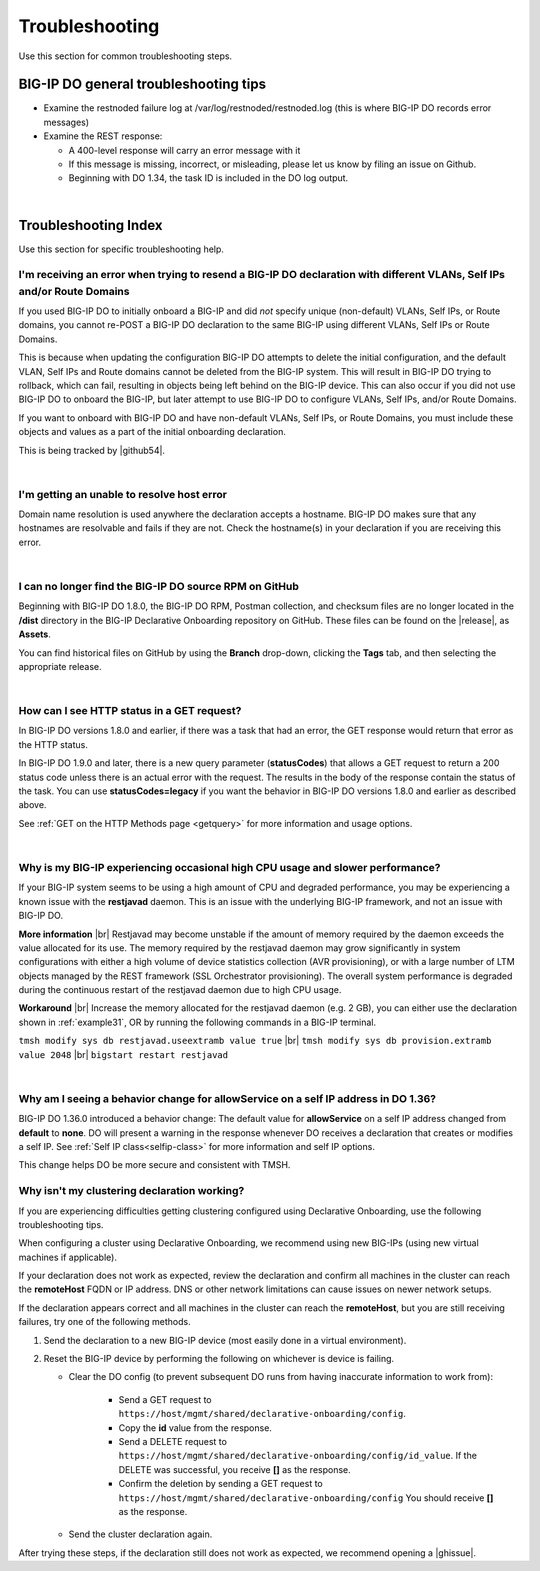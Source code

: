 .. _troubleshooting:

Troubleshooting
===============
Use this section for common troubleshooting steps.

BIG-IP DO general troubleshooting tips
--------------------------------------

- Examine the restnoded failure log at /var/log/restnoded/restnoded.log (this is where BIG-IP DO records error messages)

- Examine the REST response:

  - A 400-level response will carry an error message with it
  - If this message is missing, incorrect, or misleading, please let us know by filing an issue on Github.
  - Beginning with DO 1.34, the task ID is included in the DO log output.

|

.. _trouble:

Troubleshooting Index
---------------------
Use this section for specific troubleshooting help.


I'm receiving an error when trying to resend a BIG-IP DO declaration with different VLANs, Self IPs and/or Route Domains
^^^^^^^^^^^^^^^^^^^^^^^^^^^^^^^^^^^^^^^^^^^^^^^^^^^^^^^^^^^^^^^^^^^^^^^^^^^^^^^^^^^^^^^^^^^^^^^^^^^^^^^^^^^^^^^^^^^^^^^^
If you used BIG-IP DO to initially onboard a BIG-IP and did *not* specify unique (non-default) VLANs, Self IPs, or Route domains, you cannot re-POST a BIG-IP DO declaration to the same BIG-IP using different VLANs, Self IPs or Route Domains.  

This is because when updating the configuration BIG-IP DO attempts to delete the initial configuration, and the default VLAN, Self IPs and Route domains cannot be deleted from the BIG-IP system. This will result in BIG-IP DO trying to rollback, which can fail, resulting in objects being left behind on the BIG-IP device.  This can also occur if you did not use BIG-IP DO to onboard the BIG-IP, but later attempt to use BIG-IP DO to configure VLANs, Self IPs, and/or Route Domains.
 
If you want to onboard with BIG-IP DO and have non-default VLANs, Self IPs, or Route Domains, you must include these objects and values as a part of the initial onboarding declaration.  

This is being tracked by |github54|.

| 

.. _hostnameres:

I'm getting an unable to resolve host error
^^^^^^^^^^^^^^^^^^^^^^^^^^^^^^^^^^^^^^^^^^^

Domain name resolution is used anywhere the declaration accepts a hostname. BIG-IP DO makes sure that any hostnames are resolvable and fails if they are not.  Check the hostname(s) in your declaration if you are receiving this error.

| 

.. _nodist:

I can no longer find the BIG-IP DO source RPM on GitHub
^^^^^^^^^^^^^^^^^^^^^^^^^^^^^^^^^^^^^^^^^^^^^^^^^^^^^^^

Beginning with BIG-IP DO 1.8.0, the BIG-IP DO RPM, Postman collection, and checksum files are no longer located in the **/dist** directory in the BIG-IP Declarative Onboarding repository on GitHub.  These files can be found on the |release|, as **Assets**. 

You can find historical files on GitHub by using the **Branch** drop-down, clicking the **Tags** tab, and then selecting the appropriate release.

|

.. _newget:

How can I see HTTP status in a GET request?
^^^^^^^^^^^^^^^^^^^^^^^^^^^^^^^^^^^^^^^^^^^
In BIG-IP DO versions 1.8.0 and earlier, if there was a task that had an error, the GET response would return that error as the HTTP status.

In BIG-IP DO 1.9.0 and later, there is a new query parameter (**statusCodes**) that allows a GET request to return a 200 status code unless there is an actual error with the request. The results in the body of the response contain the status of the task. You can use **statusCodes=legacy** if you want the behavior in BIG-IP DO versions 1.8.0 and earlier as described above.

See :ref:`GET on the HTTP Methods page <getquery>` for more information and usage options.

|

.. _restjavad:

Why is my BIG-IP experiencing occasional high CPU usage and slower performance?
^^^^^^^^^^^^^^^^^^^^^^^^^^^^^^^^^^^^^^^^^^^^^^^^^^^^^^^^^^^^^^^^^^^^^^^^^^^^^^^
If your BIG-IP system seems to be using a high amount of CPU and degraded performance, you may be experiencing a known issue with the **restjavad** daemon. This is an issue with the underlying BIG-IP framework, and not an issue with BIG-IP DO.

**More information** |br|
Restjavad may become unstable if the amount of memory required by the daemon exceeds the value allocated for its use. The memory required by the restjavad daemon may grow significantly in system configurations with either a high volume of device statistics collection (AVR provisioning), or with a large number of LTM objects managed by the REST framework (SSL Orchestrator provisioning). The overall system performance is degraded during the continuous restart of the restjavad daemon due to high CPU usage. 

**Workaround** |br|
Increase the memory allocated for the restjavad daemon (e.g. 2 GB), you can either use the declaration shown in :ref:`example31`, OR by running the following commands in a BIG-IP terminal.
 
``tmsh modify sys db restjavad.useextramb value true`` |br|
``tmsh modify sys db provision.extramb value 2048`` |br|
``bigstart restart restjavad``


|

.. _selfipchange:

Why am I seeing a behavior change for allowService on a self IP address in DO 1.36?
^^^^^^^^^^^^^^^^^^^^^^^^^^^^^^^^^^^^^^^^^^^^^^^^^^^^^^^^^^^^^^^^^^^^^^^^^^^^^^^^^^^
BIG-IP DO 1.36.0 introduced a behavior change: The default value for **allowService** on a self IP address changed from **default** to **none**. DO will present a warning in the response whenever DO receives a declaration that creates or modifies a self IP.  See :ref:`Self IP class<selfip-class>` for more information and self IP options.

This change helps DO be more secure and consistent with TMSH.


.. _clustering:

Why isn't my clustering declaration working?
^^^^^^^^^^^^^^^^^^^^^^^^^^^^^^^^^^^^^^^^^^^^
If you are experiencing difficulties getting clustering configured using Declarative Onboarding, use the following troubleshooting tips.

When configuring a cluster using Declarative Onboarding, we recommend using new BIG-IPs (using new virtual machines if applicable).

If your declaration does not work as expected, review the declaration and confirm all machines in the cluster can reach the **remoteHost** FQDN or IP address. DNS or other network limitations can cause issues on newer network setups.

If the declaration appears correct and all machines in the cluster can reach the **remoteHost**, but you are still receiving failures, try one of the following methods.

1. Send the declaration to a new BIG-IP device (most easily done in a virtual environment).  

2. Reset the BIG-IP device by performing the following on whichever is device is failing.

   - Clear the DO config (to prevent subsequent DO runs from having inaccurate information to work from):

      - Send a GET request to ``https://host/mgmt/shared/declarative-onboarding/config``.
      - Copy the **id** value from the response.
      - Send a DELETE request to ``https://host/mgmt/shared/declarative-onboarding/config/id_value``.  If the DELETE was successful, you receive **[]** as the response. 
      - Confirm the deletion by sending a GET request to ``https://host/mgmt/shared/declarative-onboarding/config`` You should receive **[]** as the response. 
      
   - Send the cluster declaration again.  


After trying these steps, if the declaration still does not work as expected, we recommend opening a |ghissue|.





.. |br| raw:: html

   <br />

.. |github54| raw:: html

   <a href="https://github.com/F5Networks/f5-declarative-onboarding/issues/56" target="_blank">GitHub issue #56</a>

.. |release| raw:: html

   <a href="https://github.com/F5Networks/f5-declarative-onboarding/releases" target="_blank">GitHub Release</a>

.. |ghissue| raw:: html

   <a href="https://github.com/F5Networks/f5-declarative-onboarding/issues" target="_blank">GitHub issue</a>